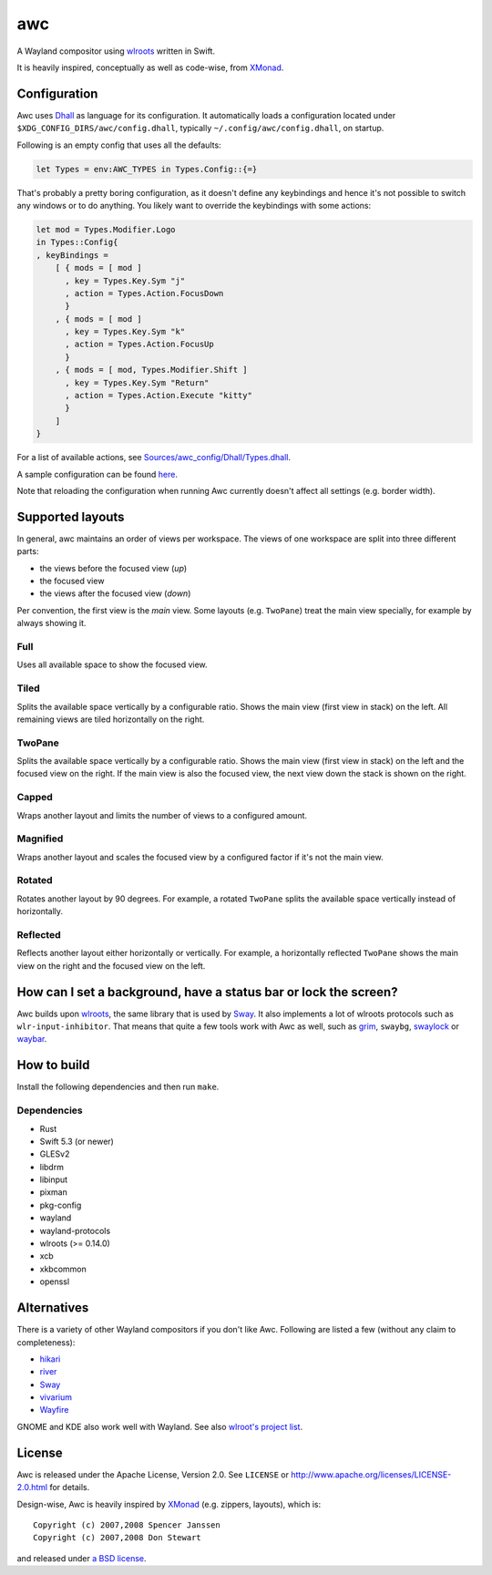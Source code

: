 ===
awc
===

A Wayland compositor using `wlroots`_ written in Swift.

It is heavily inspired, conceptually as well as code-wise, from `XMonad`_.


Configuration
=============

Awc uses `Dhall <https://dhall-lang.org/>`_ as language for its configuration.
It automatically loads a configuration located under
``$XDG_CONFIG_DIRS/awc/config.dhall``, typically ``~/.config/awc/config.dhall``,
on startup.

Following is an empty config that uses all the defaults:

.. code-block:: dhall

   let Types = env:AWC_TYPES in Types.Config::{=}

That's probably a pretty boring configuration, as it doesn't define any
keybindings and hence it's not possible to switch any windows or to do anything.
You likely want to override the keybindings with some actions:

.. code-block:: dhall

   let mod = Types.Modifier.Logo
   in Types::Config{
   , keyBindings =
       [ { mods = [ mod ]
         , key = Types.Key.Sym "j"
         , action = Types.Action.FocusDown
         }
       , { mods = [ mod ]
         , key = Types.Key.Sym "k"
         , action = Types.Action.FocusUp
         }
       , { mods = [ mod, Types.Modifier.Shift ]
         , key = Types.Key.Sym "Return"
         , action = Types.Action.Execute "kitty"
         }
       ]
   }

For a list of available actions, see `Sources/awc_config/Dhall/Types.dhall
<https://github.com/Trundle/awc/blob/main/Sources/awc_config/Dhall/Types.dhall>`_.

A sample configuration can be found `here 
<https://gist.github.com/Trundle/b46fdd5188e3908fb11dcbd68c2a04dd>`_.

Note that reloading the configuration when running Awc currently doesn't affect
all settings (e.g. border width).


Supported layouts
=================

In general, awc maintains an order of views per workspace. The views of one
workspace are split into three different parts:

* the views before the focused view (*up*)
* the focused view
* the views after the focused view (*down*)

Per convention, the first view is the *main* view. Some layouts (e.g.
``TwoPane``) treat the main view specially, for example by always showing
it.


Full
----

Uses all available space to show the focused view.

.. image:: https://trundle.github.io/awc/full.png


Tiled
-----

Splits the available space vertically by a configurable ratio. Shows the main
view (first view in stack) on the left. All remaining views are tiled
horizontally on the right.

.. image:: https://trundle.github.io/awc/tiled.png


TwoPane
-------

Splits the available space vertically by a configurable ratio. Shows the main
view (first view in stack) on the left and the focused view on the right. If
the main view is also the focused view, the next view down the stack is shown
on the right.

.. image:: https://trundle.github.io/awc/two_pane.png


Capped
------

Wraps another layout and limits the number of views to a configured amount.


Magnified
---------

Wraps another layout and scales the focused view by a configured factor if it's
not the main view.

.. image:: https://trundle.github.io/awc/magnified_tiled_1.png

.. image:: https://trundle.github.io/awc/magnified_tiled_2.png



Rotated
-------

Rotates another layout by 90 degrees. For example, a rotated ``TwoPane``
splits the available space vertically instead of horizontally.

.. image:: https://trundle.github.io/awc/rotated_two_pane.png


Reflected
---------

Reflects another layout either horizontally or vertically. For example, a
horizontally reflected ``TwoPane`` shows the main view on the right and the
focused view on the left.

.. image:: https://trundle.github.io/awc/reflected_two_pane.png

.. image:: https://trundle.github.io/awc/reflected_rotated_two_pane.png


How can I set a background, have a status bar or lock the screen?
=================================================================

Awc builds upon `wlroots`_, the same library that is used by Sway_. It also
implements a lot of wlroots protocols such as ``wlr-input-inhibitor``. That
means that quite a few tools work with Awc as well, such as `grim
<https://wayland.emersion.fr/grim/>`_, ``swaybg``, `swaylock
<https://github.com/swaywm/swaylock>`_ or `waybar
<https://github.com/Alexays/Waybar>`_.


How to build
============

Install the following dependencies and then run ``make``.

Dependencies
------------

* Rust
* Swift 5.3 (or newer)
* GLESv2
* libdrm
* libinput
* pixman
* pkg-config
* wayland
* wayland-protocols
* wlroots (>= 0.14.0)
* xcb
* xkbcommon
* openssl


Alternatives
============

There is a variety of other Wayland compositors if you don't like Awc. Following
are listed a few (without any claim to completeness):

* `hikari <https://hikari.acmelabs.space/>`_
* `river <https://github.com/ifreund/river>`_
* Sway_
* `vivarium <https://github.com/inclement/vivarium>`_
* `Wayfire <https://wayfire.org/>`_

GNOME and KDE also work well with Wayland. See also `wlroot's project list
<https://gitlab.freedesktop.org/wlroots/wlroots/-/wikis/Projects-which-use-wlroots>`_.


License
=======

Awc is released under the Apache License, Version 2.0. See ``LICENSE``
or http://www.apache.org/licenses/LICENSE-2.0.html for details.

Design-wise, Awc is heavily inspired by XMonad_ (e.g. zippers, layouts), which
is::

   Copyright (c) 2007,2008 Spencer Janssen
   Copyright (c) 2007,2008 Don Stewart

and released under `a BSD license
<https://github.com/xmonad/xmonad/blob/master/LICENSE>`_.


.. _Sway: https://swaywm.org/
.. _wlroots: https://gitlab.freedesktop.org/wlroots/wlroots/
.. _XMonad: https://xmonad.org/
